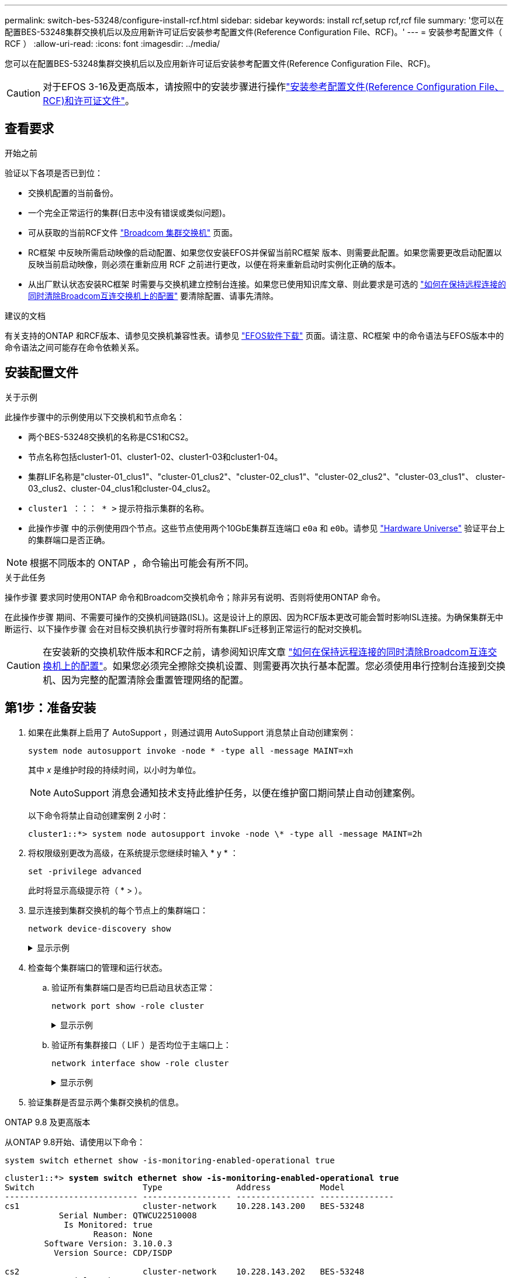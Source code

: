 ---
permalink: switch-bes-53248/configure-install-rcf.html 
sidebar: sidebar 
keywords: install rcf,setup rcf,rcf file 
summary: '您可以在配置BES-53248集群交换机后以及应用新许可证后安装参考配置文件(Reference Configuration File、RCF)。' 
---
= 安装参考配置文件（ RCF ）
:allow-uri-read: 
:icons: font
:imagesdir: ../media/


[role="lead"]
您可以在配置BES-53248集群交换机后以及应用新许可证后安装参考配置文件(Reference Configuration File、RCF)。


CAUTION: 对于EFOS 3-16及更高版本，请按照中的安装步骤进行操作link:efos-install-rcf-license-file.html["安装参考配置文件(Reference Configuration File、RCF)和许可证文件"]。



== 查看要求

.开始之前
验证以下各项是否已到位：

* 交换机配置的当前备份。
* 一个完全正常运行的集群(日志中没有错误或类似问题)。
* 可从获取的当前RCF文件 https://mysupport.netapp.com/site/products/all/details/broadcom-cluster-switches/downloads-tab["Broadcom 集群交换机"^] 页面。
* RC框架 中反映所需启动映像的启动配置、如果您仅安装EFOS并保留当前RC框架 版本、则需要此配置。如果您需要更改启动配置以反映当前启动映像，则必须在重新应用 RCF 之前进行更改，以便在将来重新启动时实例化正确的版本。
* 从出厂默认状态安装RC框架 时需要与交换机建立控制台连接。如果您已使用知识库文章、则此要求是可选的 https://kb.netapp.com/onprem/Switches/Broadcom/How_to_clear_configuration_on_a_Broadcom_interconnect_switch_while_retaining_remote_connectivity["如何在保持远程连接的同时清除Broadcom互连交换机上的配置"^] 要清除配置、请事先清除。


.建议的文档
有关支持的ONTAP 和RCF版本、请参见交换机兼容性表。请参见 https://mysupport.netapp.com/site/info/broadcom-cluster-switch["EFOS软件下载"^] 页面。请注意、RC框架 中的命令语法与EFOS版本中的命令语法之间可能存在命令依赖关系。



== 安装配置文件

.关于示例
此操作步骤中的示例使用以下交换机和节点命名：

* 两个BES-53248交换机的名称是CS1和CS2。
* 节点名称包括cluster1-01、cluster1-02、cluster1-03和cluster1-04。
* 集群LIF名称是"cluster-01_clus1"、"cluster-01_clus2"、"cluster-02_clus1"、"cluster-02_clus2"、"cluster-03_clus1"、 cluster-03_clus2、cluster-04_clus1和cluster-04_clus2。
* `cluster1 ：：： * >` 提示符指示集群的名称。
* 此操作步骤 中的示例使用四个节点。这些节点使用两个10GbE集群互连端口 `e0a` 和 `e0b`。请参见 https://hwu.netapp.com/Home/Index["Hardware Universe"^] 验证平台上的集群端口是否正确。



NOTE: 根据不同版本的 ONTAP ，命令输出可能会有所不同。

.关于此任务
操作步骤 要求同时使用ONTAP 命令和Broadcom交换机命令；除非另有说明、否则将使用ONTAP 命令。

在此操作步骤 期间、不需要可操作的交换机间链路(ISL)。这是设计上的原因、因为RCF版本更改可能会暂时影响ISL连接。为确保集群无中断运行、以下操作步骤 会在对目标交换机执行步骤时将所有集群LIFs迁移到正常运行的配对交换机。


CAUTION: 在安装新的交换机软件版本和RCF之前，请参阅知识库文章 https://kb.netapp.com/onprem/Switches/Broadcom/How_to_clear_configuration_on_a_Broadcom_interconnect_switch_while_retaining_remote_connectivity["如何在保持远程连接的同时清除Broadcom互连交换机上的配置"^]。如果您必须完全擦除交换机设置、则需要再次执行基本配置。您必须使用串行控制台连接到交换机、因为完整的配置清除会重置管理网络的配置。



== 第1步：准备安装

. 如果在此集群上启用了 AutoSupport ，则通过调用 AutoSupport 消息禁止自动创建案例：
+
[source, cli]
----
system node autosupport invoke -node * -type all -message MAINT=xh
----
+
其中 _x_ 是维护时段的持续时间，以小时为单位。

+

NOTE: AutoSupport 消息会通知技术支持此维护任务，以便在维护窗口期间禁止自动创建案例。

+
以下命令将禁止自动创建案例 2 小时：

+
[listing]
----
cluster1::*> system node autosupport invoke -node \* -type all -message MAINT=2h
----
. 将权限级别更改为高级，在系统提示您继续时输入 * y * ：
+
[source, cli]
----
set -privilege advanced
----
+
此时将显示高级提示符（ * > ）。

. 显示连接到集群交换机的每个节点上的集群端口：
+
[source, cli]
----
network device-discovery show
----
+
.显示示例
[%collapsible]
====
[listing, subs="+quotes"]
----
cluster1::*> *network device-discovery show*
Node/       Local  Discovered
Protocol    Port   Device (LLDP: ChassisID)  Interface         Platform
----------- ------ ------------------------- ----------------  --------
cluster1-01/cdp
            e0a    cs1                       0/2               BES-53248
            e0b    cs2                       0/2               BES-53248
cluster1-02/cdp
            e0a    cs1                       0/1               BES-53248
            e0b    cs2                       0/1               BES-53248
cluster1-03/cdp
            e0a    cs1                       0/4               BES-53248
            e0b    cs2                       0/4               BES-53248
cluster1-04/cdp
            e0a    cs1                       0/3               BES-53248
            e0b    cs2                       0/3               BES-53248
cluster1::*>
----
====
. 检查每个集群端口的管理和运行状态。
+
.. 验证所有集群端口是否均已启动且状态正常：
+
[source, cli]
----
network port show -role cluster
----
+
.显示示例
[%collapsible]
====
[listing, subs="+quotes"]
----
cluster1::*> *network port show -role cluster*

Node: cluster1-01
                                                                       Ignore
                                                  Speed(Mbps) Health   Health
Port      IPspace      Broadcast Domain Link MTU  Admin/Oper  Status   Status
--------- ------------ ---------------- ---- ---- ----------- -------- ------
e0a       Cluster      Cluster          up   9000  auto/100000 healthy false
e0b       Cluster      Cluster          up   9000  auto/100000 healthy false

Node: cluster1-02
                                                                       Ignore
                                                  Speed(Mbps) Health   Health
Port      IPspace      Broadcast Domain Link MTU  Admin/Oper  Status   Status
--------- ------------ ---------------- ---- ---- ----------- -------- ------
e0a       Cluster      Cluster          up   9000  auto/100000 healthy false
e0b       Cluster      Cluster          up   9000  auto/100000 healthy false
8 entries were displayed.

Node: cluster1-03

   Ignore
                                                  Speed(Mbps) Health   Health
Port      IPspace      Broadcast Domain Link MTU  Admin/Oper  Status   Status
--------- ------------ ---------------- ---- ---- ----------- -------- ------
e0a       Cluster      Cluster          up   9000  auto/10000 healthy  false
e0b       Cluster      Cluster          up   9000  auto/10000 healthy  false

Node: cluster1-04
                                                                       Ignore
                                                  Speed(Mbps) Health   Health
Port      IPspace      Broadcast Domain Link MTU  Admin/Oper  Status   Status
--------- ------------ ---------------- ---- ---- ----------- -------- ------
e0a       Cluster      Cluster          up   9000  auto/10000 healthy  false
e0b       Cluster      Cluster          up   9000  auto/10000 healthy  false
cluster1::*>
----
====
.. 验证所有集群接口（ LIF ）是否均位于主端口上：
+
[source, cli]
----
network interface show -role cluster
----
+
.显示示例
[%collapsible]
====
[listing, subs="+quotes"]
----
cluster1::*> *network interface show -role cluster*
            Logical            Status     Network           Current      Current Is
Vserver     Interface          Admin/Oper Address/Mask      Node         Port    Home
----------- ------------------ ---------- ----------------- ------------ ------- ----
Cluster
            cluster1-01_clus1  up/up     169.254.3.4/23     cluster1-01  e0a     true
            cluster1-01_clus2  up/up     169.254.3.5/23     cluster1-01  e0b     true
            cluster1-02_clus1  up/up     169.254.3.8/23     cluster1-02  e0a     true
            cluster1-02_clus2  up/up     169.254.3.9/23     cluster1-02  e0b     true
            cluster1-03_clus1  up/up     169.254.1.3/23     cluster1-03  e0a     true
            cluster1-03_clus2  up/up     169.254.1.1/23     cluster1-03  e0b     true
            cluster1-04_clus1  up/up     169.254.1.6/23     cluster1-04  e0a     true
            cluster1-04_clus2  up/up     169.254.1.7/23     cluster1-04  e0b     true
----
====


. 验证集群是否显示两个集群交换机的信息。


[role="tabbed-block"]
====
.ONTAP 9.8 及更高版本
--
从ONTAP 9.8开始、请使用以下命令：

[source, cli]
----
system switch ethernet show -is-monitoring-enabled-operational true
----
[listing, subs="+quotes"]
----
cluster1::*> *system switch ethernet show -is-monitoring-enabled-operational true*
Switch                      Type               Address          Model
--------------------------- ------------------ ---------------- ---------------
cs1                         cluster-network    10.228.143.200   BES-53248
           Serial Number: QTWCU22510008
            Is Monitored: true
                  Reason: None
        Software Version: 3.10.0.3
          Version Source: CDP/ISDP

cs2                         cluster-network    10.228.143.202   BES-53248
           Serial Number: QTWCU22510009
            Is Monitored: true
                  Reason: None
        Software Version: 3.10.0.3
          Version Source: CDP/ISDP
cluster1::*>
----
--
.ONTAP 9.7 及更早版本
--
对于ONTAP 9.7及更早版本、请使用命令：

[source, cli]
----
system cluster-switch show -is-monitoring-enabled-operational true
----
[listing, subs="+quotes"]
----
cluster1::*> *system cluster-switch show -is-monitoring-enabled-operational true*
Switch                      Type               Address          Model
--------------------------- ------------------ ---------------- ---------------
cs1                         cluster-network    10.228.143.200   BES-53248
           Serial Number: QTWCU22510008
            Is Monitored: true
                  Reason: None
        Software Version: 3.10.0.3
          Version Source: CDP/ISDP

cs2                         cluster-network    10.228.143.202   BES-53248
           Serial Number: QTWCU22510009
            Is Monitored: true
                  Reason: None
        Software Version: 3.10.0.3
          Version Source: CDP/ISDP
cluster1::*>
----
--
====
. 【第 6 步】在集群 LIF 上禁用自动还原。
+
[source, cli]
----
network interface modify -vserver Cluster -lif * -auto-revert false
----




== 第2步：配置端口

. 在交换机CS2上、确认连接到集群中节点的端口列表。
+
[source, cli]
----
show isdp neighbor
----
. 在集群交换机 CS2 上，关闭连接到节点集群端口的端口。例如，如果端口0/1到0/16连接到ONTAP节点：
+
[listing, subs="+quotes"]
----
(cs2)> *enable*
(cs2)# *configure*
(cs2)(Config)# *interface 0/1-0/16*
(cs2)(Interface 0/1-0/16)# *shutdown*
(cs2)(Interface 0/1-0/16)# *exit*
(cs2)(Config)#
----
. 验证集群 LIF 是否已迁移到集群交换机 CS1 上托管的端口。这可能需要几秒钟的时间。
+
[source, cli]
----
network interface show -role cluster
----
+
.显示示例
[%collapsible]
====
[listing, subs="+quotes"]
----
cluster1::*> *network interface show -role cluster*
            Logical           Status     Network            Current       Current Is
Vserver     Interface         Admin/Oper Address/Mask       Node          Port    Home
----------- ----------------- ---------- ------------------ ------------- ------- ----
Cluster
            cluster1-01_clus1 up/up      169.254.3.4/23     cluster1-01   e0a     true
            cluster1-01_clus2 up/up      169.254.3.5/23     cluster1-01   e0a     false
            cluster1-02_clus1 up/up      169.254.3.8/23     cluster1-02   e0a     true
            cluster1-02_clus2 up/up      169.254.3.9/23     cluster1-02   e0a     false
            cluster1-03_clus1 up/up      169.254.1.3/23     cluster1-03   e0a     true
            cluster1-03_clus2 up/up      169.254.1.1/23     cluster1-03   e0a     false
            cluster1-04_clus1 up/up      169.254.1.6/23     cluster1-04   e0a     true
            cluster1-04_clus2 up/up      169.254.1.7/23     cluster1-04   e0a     false
cluster1::*>
----
====
. 验证集群是否运行正常：
+
`cluster show`

+
.显示示例
[%collapsible]
====
[listing, subs="+quotes"]
----
cluster1::*> *cluster show*
Node                 Health  Eligibility   Epsilon
-------------------- ------- ------------  -------
cluster1-01          true    true          false
cluster1-02          true    true          false
cluster1-03          true    true          true
cluster1-04          true    true          false
----
====
. 如果您尚未保存当前交换机配置、请将以下命令的输出复制到日志文件中以保存此配置：
+
[source, cli]
----
show running-config
----
. 清理交换机 CS2 上的配置并执行基本设置。
+

CAUTION: 更新或应用新 RCF 时，必须擦除交换机设置并执行基本配置。您必须使用串行控制台连接到交换机，才能擦除交换机设置。如果您已使用知识库文章、则此要求是可选的 https://kb.netapp.com/onprem/Switches/Broadcom/How_to_clear_configuration_on_a_Broadcom_interconnect_switch_while_retaining_remote_connectivity["如何在保持远程连接的同时清除Broadcom互连交换机上的配置"] 要清除配置、请事先清除。

+

NOTE: 清除配置不会删除许可证。

+
.. 通过SSH连接到交换机。
+
只有在从交换机上的端口中删除了所有集群的集群生命周期、并且交换机已准备好清除配置后、才能继续操作。

.. 进入权限模式：
+
[listing]
----
(cs2)> enable
(cs2)#
----
.. 复制并粘贴以下命令以删除先前的RCIF配置(根据所使用的先前RCIF版本、如果不存在特定设置、某些命令可能会生成错误)：
+
[source, cli]
----
clear config interface 0/1-0/56
y
clear config interface lag 1
y
configure
deleteport 1/1 all
no policy-map CLUSTER
no policy-map WRED_25G
no policy-map WRED_100G
no class-map CLUSTER
no class-map HA
no class-map RDMA
no classofservice dot1p-mapping
no random-detect queue-parms 0
no random-detect queue-parms 1
no random-detect queue-parms 2
no random-detect queue-parms 3
no random-detect queue-parms 4
no random-detect queue-parms 5
no random-detect queue-parms 6
no random-detect queue-parms 7
no cos-queue min-bandwidth
no cos-queue random-detect 0
no cos-queue random-detect 1
no cos-queue random-detect 2
no cos-queue random-detect 3
no cos-queue random-detect 4
no cos-queue random-detect 5
no cos-queue random-detect 6
no cos-queue random-detect 7
exit
vlan database
no vlan 17
no vlan 18
exit
----
.. 将运行配置保存到启动配置：
+
[listing, subs="+quotes"]
----
(cs2)# *write memory*

This operation may take a few minutes.
Management interfaces will not be available during this time.

Are you sure you want to save? (y/n) *y*

Config file 'startup-config' created successfully.

Configuration Saved!
----
.. 重新启动交换机：
+
[listing, subs="+quotes"]
----
(cs2)# *reload*

Are you sure you would like to reset the system? (y/n) *y*
----
.. 使用SSH再次登录到交换机以完成RC框架 安装。


. 请注意以下事项：
+
.. 如果交换机上安装了其他端口许可证、则必须修改RCIF以配置其他获得许可的端口。请参见 link:configure-licenses.html#activate-newly-licensed-ports["激活新许可的端口"] 了解详细信息。
.. 记录在以前的RC框架 中所做的任何自定义设置、并将其应用于新的RC框架。例如、设置端口速度或硬编码FEC模式。




[role="tabbed-block"]
====
.EFOS 3.12.x及更高版本
--
. 使用以下传输协议之一将 RCF 复制到交换机 CS2 的启动闪存： FTP ， TFTP ， SFTP 或 SCP 。
+
此示例显示了使用SFTP将RCC复制到交换机CS2上的bootflash：



[listing, subs="+quotes"]
----
(cs2)# *copy sftp://172.19.2.1/BES-53248-RCF-v1.9-Cluster-HA.txt nvram:reference-config.scr*
Remote Password:**
Mode........................................... TFTP
Set Server IP.................................. 172.19.2.1
Path........................................... /
Filename....................................... BES-53248_RCF_v1.9-Cluster-HA.txt
Data Type...................................... Config Script
Destination Filename........................... reference-config.scr
Management access will be blocked for the duration of the transfer
Are you sure you want to start? (y/n) *y*
TFTP Code transfer starting...
File transfer operation completed successfully.
----
. 验证脚本是否已下载并保存在您为其指定的文件名下：
+
`s记录列表`

+
[listing, subs="+quotes"]
----
(cs2)# *script list*

Configuration Script Name                  Size(Bytes)  Date of Modification
-----------------------------------------  -----------  --------------------
reference-config.scr                       2680         2024 05 31 21:54:22
2 configuration script(s) found.
2042 Kbytes free.
----
. 将此脚本应用于交换机。
+
`s记录应用`

+
[listing, subs="+quotes"]
----
(cs2)# *script apply reference-config.scr*

Are you sure you want to apply the configuration script? (y/n) *y*

The system has unsaved changes.
Would you like to save them now? (y/n) *y*
Config file 'startup-config' created successfully.
Configuration Saved!

Configuration script 'reference-config.scr' applied.
----


--
.所有其他 EFOS 版本
--
. 使用以下传输协议之一将 RCF 复制到交换机 CS2 的启动闪存： FTP ， TFTP ， SFTP 或 SCP 。
+
此示例显示了使用SFTP将RCC复制到交换机CS2上的bootflash：



[listing, subs="+quotes"]
----
(cs2)# *copy sftp://172.19.2.1/tmp/BES-53248_RCF_v1.9-Cluster-HA.txt
nvram:script BES-53248_RCF_v1.9-Cluster-HA.scr*
Remote Password:**
Mode........................................... SFTP
Set Server IP.................................. 172.19.2.1
Path........................................... //tmp/
Filename....................................... BES-53248_RCF_v1.9-Cluster-HA.txt
Data Type...................................... Config Script
Destination Filename........................... BES-53248_RCF_v1.9-Cluster-HA.scr
Management access will be blocked for the duration of the transfer
Are you sure you want to start? (y/n) *y*
SFTP Code transfer starting...
File transfer operation completed successfully.
----
. 验证脚本是否已下载并保存到您为其指定的文件名中：
+
`s记录列表`

+
[listing, subs="+quotes"]
----
(cs2)# *script list*

Configuration Script Name                  Size(Bytes)  Date of Modification
-----------------------------------------  -----------  --------------------
BES-53248_RCF_v1.9-Cluster-HA.scr          2241         2020 09 30 05:41:00

1 configuration script(s) found.
----
. 将此脚本应用于交换机。
+
`s记录应用`

+
[listing, subs="+quotes"]
----
(cs2)# *script apply BES-53248_RCF_v1.9-Cluster-HA.scr*

Are you sure you want to apply the configuration script? (y/n) *y*

The system has unsaved changes.
Would you like to save them now? (y/n) *y*
Config file 'startup-config' created successfully.
Configuration Saved!

Configuration script 'BES-53248_RCF_v1.9-Cluster-HA.scr' applied.
----


--
====
. 检查命令的横幅输出 `show clibanner`。您必须阅读并遵循以下说明、以验证交换机的配置和操作是否正确。
+
.显示示例
[%collapsible]
====
[listing, subs="+quotes"]
----
(cs2)# *show clibanner*

Banner Message configured :
=========================
BES-53248 Reference Configuration File v1.9 for Cluster/HA/RDMA

Switch   : BES-53248
Filename : BES-53248-RCF-v1.9-Cluster.txt
Date     : 10-26-2022
Version  : v1.9
Port Usage:
Ports 01 - 16: 10/25GbE Cluster Node Ports, base config
Ports 17 - 48: 10/25GbE Cluster Node Ports, with licenses
Ports 49 - 54: 40/100GbE Cluster Node Ports, with licenses, added right to left
Ports 55 - 56: 100GbE Cluster ISL Ports, base config
NOTE:
- The 48 SFP28/SFP+ ports are organized into 4-port groups in terms of port
speed:
Ports 1-4, 5-8, 9-12, 13-16, 17-20, 21-24, 25-28, 29-32, 33-36, 37-40, 41-44,
45-48
The port speed should be the same (10GbE or 25GbE) across all ports in a 4-port
group
- If additional licenses are purchased, follow the 'Additional Node Ports
activated with Licenses' section for instructions
- If SSH is active, it will have to be re-enabled manually after 'erase
startup-config'
command has been executed and the switch rebooted
----
====
. 在交换机上、验证在应用RC框架 后是否显示其他已获得许可的端口：
+
[source, cli]
----
show port all | exclude Detach
----
+
.显示示例
[%collapsible]
====
[listing, subs="+quotes"]
----
(cs2)# *show port all | exclude Detach*

                 Admin     Physical     Physical   Link   Link    LACP   Actor
Intf      Type   Mode      Mode         Status     Status Trap    Mode   Timeout
--------- ------ --------- ------------ ---------- ------ ------- ------ --------
0/1              Enable    Auto                    Down   Enable  Enable long
0/2              Enable    Auto                    Down   Enable  Enable long
0/3              Enable    Auto                    Down   Enable  Enable long
0/4              Enable    Auto                    Down   Enable  Enable long
0/5              Enable    Auto                    Down   Enable  Enable long
0/6              Enable    Auto                    Down   Enable  Enable long
0/7              Enable    Auto                    Down   Enable  Enable long
0/8              Enable    Auto                    Down   Enable  Enable long
0/9              Enable    Auto                    Down   Enable  Enable long
0/10             Enable    Auto                    Down   Enable  Enable long
0/11             Enable    Auto                    Down   Enable  Enable long
0/12             Enable    Auto                    Down   Enable  Enable long
0/13             Enable    Auto                    Down   Enable  Enable long
0/14             Enable    Auto                    Down   Enable  Enable long
0/15             Enable    Auto                    Down   Enable  Enable long
0/16             Enable    Auto                    Down   Enable  Enable long
0/49             Enable    40G Full                Down   Enable  Enable long
0/50             Enable    40G Full                Down   Enable  Enable long
0/51             Enable    100G Full               Down   Enable  Enable long
0/52             Enable    100G Full               Down   Enable  Enable long
0/53             Enable    100G Full               Down   Enable  Enable long
0/54             Enable    100G Full               Down   Enable  Enable long
0/55             Enable    100G Full               Down   Enable  Enable long
0/56             Enable    100G Full               Down   Enable  Enable long
----
====
. 在交换机上验证是否已进行更改：
+
[source, cli]
----
show running-config
----
+
[listing, subs="+quotes"]
----
(cs2)# *show running-config*
----
. 保存正在运行的配置，使其在重新启动交换机时成为启动配置：
+
`写入内存`

+
[listing, subs="+quotes"]
----
(cs2)# *write memory*
This operation may take a few minutes.
Management interfaces will not be available during this time.

Are you sure you want to save? (y/n) *y*

Config file 'startup-config' created successfully.

Configuration Saved!
----
. 重新启动交换机并验证正在运行的配置是否正确：
+
`re负载`

+
[listing, subs="+quotes"]
----
(cs2)# *reload*

Are you sure you would like to reset the system? (y/n) *y*

System will now restart!
----
. 在集群交换机CS2上、启动连接到节点的集群端口的端口。例如，如果端口0/1到0/16连接到ONTAP节点：
+
[listing, subs="+quotes"]
----
(cs2)> *enable*
(cs2)# *configure*
(cs2)(Config)# *interface 0/1-0/16*
(cs2)(Interface 0/1-0/16)# *no shutdown*
(cs2)(Interface 0/1-0/16)# *exit*
(cs2)(Config)#
----
. 验证交换机CS2上的端口：
+
[source, cli]
----
show interfaces status all | exclude Detach
----
+
.显示示例
[%collapsible]
====
[listing, subs="+quotes"]
----
(cs1)# show interfaces status all | exclude Detach

                                Link    Physical    Physical    Media       Flow
Port       Name                 State   Mode        Status      Type        Control     VLAN
---------  -------------------  ------  ----------  ----------  ----------  ----------  ------
.
.
.
0/16       10/25GbE Node Port   Down    Auto                                Inactive    Trunk
0/17       10/25GbE Node Port   Down    Auto                                Inactive    Trunk
0/18       10/25GbE Node Port   Up      25G Full    25G Full    25GBase-SR  Inactive    Trunk
0/19       10/25GbE Node Port   Up      25G Full    25G Full    25GBase-SR  Inactive    Trunk
.
.
.
0/50       40/100GbE Node Port  Down    Auto                                Inactive    Trunk
0/51       40/100GbE Node Port  Down    Auto                                Inactive    Trunk
0/52       40/100GbE Node Port  Down    Auto                                Inactive    Trunk
0/53       40/100GbE Node Port  Down    Auto                                Inactive    Trunk
0/54       40/100GbE Node Port  Down    Auto                                Inactive    Trunk
0/55       Cluster   ISL Port   Up      Auto        100G Full   Copper      Inactive    Trunk
0/56       Cluster   ISL Port   Up      Auto        100G Full   Copper      Inactive    Trunk
----
====
. 验证集群上集群端口的运行状况。
+
.. 验证集群中所有节点上的e0b端口是否均已启动且运行正常：
+
[source, cli]
----
network port show -role cluster
----
+
.显示示例
[%collapsible]
====
[listing, subs="+quotes"]
----
cluster1::*> *network port show -role cluster*

Node: cluster1-01
                                                                      Ignore
                                                  Speed(Mbps) Health  Health
Port      IPspace      Broadcast Domain Link MTU  Admin/Oper  Status  Status
--------- ------------ ---------------- ---- ---- ----------- -------- -----
e0a       Cluster      Cluster          up   9000  auto/10000 healthy  false
e0b       Cluster      Cluster          up   9000  auto/10000 healthy  false

Node: cluster1-02

                                                                      Ignore
                                                  Speed(Mbps) Health  Health
Port      IPspace      Broadcast Domain Link MTU  Admin/Oper  Status  Status
--------- ------------ ---------------- ---- ---- ----------- -------- -----
e0a       Cluster      Cluster          up   9000  auto/10000 healthy  false
e0b       Cluster      Cluster          up   9000  auto/10000 healthy  false

Node: cluster1-03
                                                                      Ignore
                                                  Speed(Mbps) Health  Health
Port      IPspace      Broadcast Domain Link MTU  Admin/Oper  Status  Status
--------- ------------ ---------------- ---- ---- ----------- -------- -----
e0a       Cluster      Cluster          up   9000  auto/100000 healthy false
e0b       Cluster      Cluster          up   9000  auto/100000 healthy false

Node: cluster1-04
                                                                      Ignore
                                                  Speed(Mbps) Health  Health
Port      IPspace      Broadcast Domain Link MTU  Admin/Oper  Status  Status
--------- ------------ ---------------- ---- ---- ----------- -------- -----
e0a       Cluster      Cluster          up   9000  auto/100000 healthy false
e0b       Cluster      Cluster          up   9000  auto/100000 healthy false
----
====
.. 从集群验证交换机运行状况：
+
[source, cli]
----
network device-discovery show -protocol cdp
----
+
.显示示例
[%collapsible]
====
[listing, subs="+quotes"]
----
cluster1::*> *network device-discovery show -protocol cdp*
Node/       Local  Discovered
Protocol    Port   Device (LLDP: ChassisID)  Interface         Platform
----------- ------ ------------------------- ----------------- --------
cluster1-01/cdp
            e0a    cs1                       0/2               BES-53248
            e0b    cs2                       0/2               BES-53248
cluster01-2/cdp
            e0a    cs1                       0/1               BES-53248
            e0b    cs2                       0/1               BES-53248
cluster01-3/cdp
            e0a    cs1                       0/4               BES-53248
            e0b    cs2                       0/4               BES-53248
cluster1-04/cdp
            e0a    cs1                       0/3               BES-53248
            e0b    cs2                       0/2               BES-53248
----
====


. 验证集群是否显示两个集群交换机的信息。


[role="tabbed-block"]
====
.ONTAP 9.8 及更高版本
--
从ONTAP 9.8开始、请使用以下命令：

[source, cli]
----
system switch ethernet show -is-monitoring-enabled-operational true
----
[listing, subs="+quotes"]
----
cluster1::*> *system switch ethernet show -is-monitoring-enabled-operational true*
Switch                      Type               Address          Model
--------------------------- ------------------ ---------------- ---------------
cs1                         cluster-network    10.228.143.200   BES-53248
           Serial Number: QTWCU22510008
            Is Monitored: true
                  Reason: None
        Software Version: 3.10.0.3
          Version Source: CDP/ISDP

cs2                         cluster-network    10.228.143.202   BES-53248
           Serial Number: QTWCU22510009
            Is Monitored: true
                  Reason: None
        Software Version: 3.10.0.3
          Version Source: CDP/ISDP
cluster1::*>
----
--
.ONTAP 9.7 及更早版本
--
对于ONTAP 9.7及更早版本、请使用命令：

[source, cli]
----
system cluster-switch show -is-monitoring-enabled-operational true
----
[listing, subs="+quotes"]
----
cluster1::*> *system cluster-switch show -is-monitoring-enabled-operational true*
Switch                      Type               Address          Model
--------------------------- ------------------ ---------------- ---------------
cs1                         cluster-network    10.228.143.200   BES-53248
           Serial Number: QTWCU22510008
            Is Monitored: true
                  Reason: None
        Software Version: 3.10.0.3
          Version Source: CDP/ISDP

cs2                         cluster-network    10.228.143.202   BES-53248
           Serial Number: QTWCU22510009
            Is Monitored: true
                  Reason: None
        Software Version: 3.10.0.3
          Version Source: CDP/ISDP
cluster1::*>
----
--
====
. 在集群交换机CS1上、关闭连接到节点集群端口的端口。
+
以下示例使用接口示例输出：

+
[listing, subs="+quotes"]
----
(cs1)> *enable*
(cs1)# *configure*
(cs1)(Config)# *interface 0/1-0/16*
(cs1)(Interface 0/1-0/16)# *shutdown*
----
. 验证集群 LIF 是否已迁移到交换机 CS2 上托管的端口。这可能需要几秒钟的时间。
+
[source, cli]
----
network interface show -role cluster
----
+
.显示示例
[%collapsible]
====
[listing, subs="+quotes"]
----
cluster1::*> *network interface show -role cluster*
            Logical            Status     Network            Current            Current  Is
Vserver     Interface          Admin/Oper Address/Mask       Node               Port     Home
----------- ------------------ ---------- ------------------ ------------------ -------- ----
Cluster
            cluster1-01_clus1  up/up      169.254.3.4/23     cluster1-01        e0a      false
            cluster1-01_clus2  up/up      169.254.3.5/23     cluster1-01        e0b      true
            cluster1-02_clus1  up/up      169.254.3.8/23     cluster1-02        e0a      false
            cluster1-02_clus2  up/up      169.254.3.9/23     cluster1-02        e0b      true
            cluster1-03_clus1  up/up      169.254.1.3/23     cluster1-03        e0a      false
            cluster1-03_clus2  up/up      169.254.1.1/23     cluster1-03        e0b      true
            cluster1-04_clus1  up/up      169.254.1.6/23     cluster1-04        e0a      false
            cluster1-04_clus2  up/up      169.254.1.7/23     cluster1-04        e0b      true
cluster1::*>
----
====
. 验证集群是否运行正常：
+
`cluster show`

+
.显示示例
[%collapsible]
====
[listing, subs="+quotes"]
----
cluster1::*> *cluster show*
Node                 Health   Eligibility   Epsilon
-------------------- -------- ------------- -------
cluster1-01          true     true          false
cluster1-02          true     true          false
cluster1-03          true     true          true
cluster1-04          true     true          false
----
====
. 对交换机CS1重复步骤4至19。
. 在集群 LIF 上启用自动还原：
+
[source, cli]
----
network interface modify -vserver Cluster -lif * -auto-revert true
----
. 重新启动交换机 CS1 。这会触发集群的Sifs还原到其主端口。您可以忽略在交换机重新启动时报告的节点上的 " 集群端口关闭 " 事件。
+
[listing, subs="+quotes"]
----
(cs1)# *reload*
The system has unsaved changes.
Would you like to save them now? (y/n) *y*
Config file 'startup-config' created successfully.
Configuration Saved! System will now restart!
----




== 第3步：验证配置

. 在交换机CS1上、验证连接到集群端口的交换机端口是否为*已启动*：
+
[source, cli]
----
show interfaces status all | exclude Detach
----
+
.显示示例
[%collapsible]
====
[listing, subs="+quotes"]
----
(cs1)# show interfaces status all | exclude Detach

                                Link    Physical    Physical    Media       Flow
Port       Name                 State   Mode        Status      Type        Control     VLAN
---------  -------------------  ------  ----------  ----------  ----------  ----------  ------
.
.
.
0/16       10/25GbE Node Port   Down    Auto                                Inactive    Trunk
0/17       10/25GbE Node Port   Down    Auto                                Inactive    Trunk
0/18       10/25GbE Node Port   Up      25G Full    25G Full    25GBase-SR  Inactive    Trunk
0/19       10/25GbE Node Port   Up      25G Full    25G Full    25GBase-SR  Inactive    Trunk
.
.
.
0/50       40/100GbE Node Port  Down    Auto                                Inactive    Trunk
0/51       40/100GbE Node Port  Down    Auto                                Inactive    Trunk
0/52       40/100GbE Node Port  Down    Auto                                Inactive    Trunk
0/53       40/100GbE Node Port  Down    Auto                                Inactive    Trunk
0/54       40/100GbE Node Port  Down    Auto                                Inactive    Trunk
0/55       Cluster   ISL Port   Up      Auto        100G Full   Copper      Inactive    Trunk
0/56       Cluster   ISL Port   Up      Auto        100G Full   Copper      Inactive    Trunk
----
====
. 验证交换机CS1和CS2之间的ISL是否正常运行：
+
[source, cli]
----
show port-channel 1/1
----
+
.显示示例
[%collapsible]
====
[listing, subs="+quotes"]
----
(cs1)# *show port-channel 1/1*
Local Interface................................ 1/1
Channel Name................................... Cluster-ISL
Link State..................................... Up
Admin Mode..................................... Enabled
Type........................................... Dynamic
Port-channel Min-links......................... 1
Load Balance Option............................ 7
(Enhanced hashing mode)
Mbr     Device/       Port      Port
Ports   Timeout       Speed     Active
------- ------------- --------- -------
0/55    actor/long    Auto      True
        partner/long
0/56    actor/long    Auto      True
        partner/long
----
====
. 验证集群 LIF 是否已还原到其主端口：
+
[source, cli]
----
network interface show -role cluster
----
+
.显示示例
[%collapsible]
====
[listing, subs="+quotes"]
----
cluster1::*> network interface show -role cluster
            Logical            Status     Network            Current             Current Is
Vserver     Interface          Admin/Oper Address/Mask       Node                Port    Home
----------- ------------------ ---------- ------------------ ------------------- ------- ----
Cluster
            cluster1-01_clus1  up/up      169.254.3.4/23     cluster1-01         e0a     true
            cluster1-01_clus2  up/up      169.254.3.5/23     cluster1-01         e0b     true
            cluster1-02_clus1  up/up      169.254.3.8/23     cluster1-02         e0a     true
            cluster1-02_clus2  up/up      169.254.3.9/23     cluster1-02         e0b     true
            cluster1-03_clus1  up/up      169.254.1.3/23     cluster1-03         e0a     true
            cluster1-03_clus2  up/up      169.254.1.1/23     cluster1-03         e0b     true
            cluster1-04_clus1  up/up      169.254.1.6/23     cluster1-04         e0a     true
            cluster1-04_clus2  up/up      169.254.1.7/23     cluster1-04         e0b     true
----
====
. 验证集群是否运行正常：
+
`cluster show`

+
.显示示例
[%collapsible]
====
[listing, subs="+quotes"]
----
cluster1::*> *cluster show*
Node                 Health  Eligibility   Epsilon
-------------------- ------- ------------- -------
cluster1-01          true    true          false
cluster1-02          true    true          false
cluster1-03          true    true          true
cluster1-04          true    true          false
----
====
. 验证远程集群接口的连接：


[role="tabbed-block"]
====
.ONTAP 9.9.1及更高版本
--
您可以使用 `network interface check cluster-connectivity` 命令启动集群连接的可访问性检查、然后显示详细信息：

`network interface check cluster-connectivity start` 和 `network interface check cluster-connectivity show`

[listing, subs="+quotes"]
----
cluster1::*> *network interface check cluster-connectivity start*
----
*注：*请等待几秒钟、然后再运行 `show`命令以显示详细信息。

[listing, subs="+quotes"]
----
cluster1::*> *network interface check cluster-connectivity show*
                                  Source              Destination         Packet
Node   Date                       LIF                 LIF                 Loss
------ -------------------------- ------------------- ------------------- -------
cluster1-01
       3/5/2022 19:21:18 -06:00   cluster1-01_clus2   cluster01-02_clus1  none
       3/5/2022 19:21:20 -06:00   cluster1-01_clus2   cluster01-02_clus2  none

cluster1-02
       3/5/2022 19:21:18 -06:00   cluster1-02_clus2   cluster1-02_clus1   none
       3/5/2022 19:21:20 -06:00   cluster1-02_clus2   cluster1-02_clus2   none
----
--
.所有ONTAP版本
--
对于所有ONTAP版本、您还可以使用 `cluster ping-cluster -node <name>` 用于检查连接的命令：

`cluster ping-cluster -node <name>`

[listing, subs="+quotes"]
----
cluster1::*> *cluster ping-cluster -node local*
Host is cluster1-03
Getting addresses from network interface table...
Cluster cluster1-03_clus1 169.254.1.3 cluster1-03 e0a
Cluster cluster1-03_clus2 169.254.1.1 cluster1-03 e0b
Cluster cluster1-04_clus1 169.254.1.6 cluster1-04 e0a
Cluster cluster1-04_clus2 169.254.1.7 cluster1-04 e0b
Cluster cluster1-01_clus1 169.254.3.4 cluster1-01 e0a
Cluster cluster1-01_clus2 169.254.3.5 cluster1-01 e0b
Cluster cluster1-02_clus1 169.254.3.8 cluster1-02 e0a
Cluster cluster1-02_clus2 169.254.3.9 cluster1-02 e0b
Local = 169.254.1.3 169.254.1.1
Remote = 169.254.1.6 169.254.1.7 169.254.3.4 169.254.3.5 169.254.3.8
169.254.3.9
Cluster Vserver Id = 4294967293
Ping status:
............
Basic connectivity succeeds on 12 path(s)
Basic connectivity fails on 0 path(s)
................................................
Detected 9000 byte MTU on 12 path(s):
  Local 169.254.1.3 to Remote 169.254.1.6
  Local 169.254.1.3 to Remote 169.254.1.7
  Local 169.254.1.3 to Remote 169.254.3.4
  Local 169.254.1.3 to Remote 169.254.3.5
  Local 169.254.1.3 to Remote 169.254.3.8
  Local 169.254.1.3 to Remote 169.254.3.9
  Local 169.254.1.1 to Remote 169.254.1.6
  Local 169.254.1.1 to Remote 169.254.1.7
  Local 169.254.1.1 to Remote 169.254.3.4
  Local 169.254.1.1 to Remote 169.254.3.5
  Local 169.254.1.1 to Remote 169.254.3.8
  Local 169.254.1.1 to Remote 169.254.3.9
Larger than PMTU communication succeeds on 12 path(s)
RPC status:
6 paths up, 0 paths down (tcp check)
6 paths up, 0 paths down (udp check)
----
--
====
. 将权限级别重新更改为 admin ：
+
[source, cli]
----
set -privilege admin
----
. 如果禁止自动创建案例，请通过调用 AutoSupport 消息重新启用它：
+
[source, cli]
----
system node autosupport invoke -node * -type all -message MAINT=END
----


.下一步是什么？
link:configure-ssh.html["启用 SSH ："](英文)
